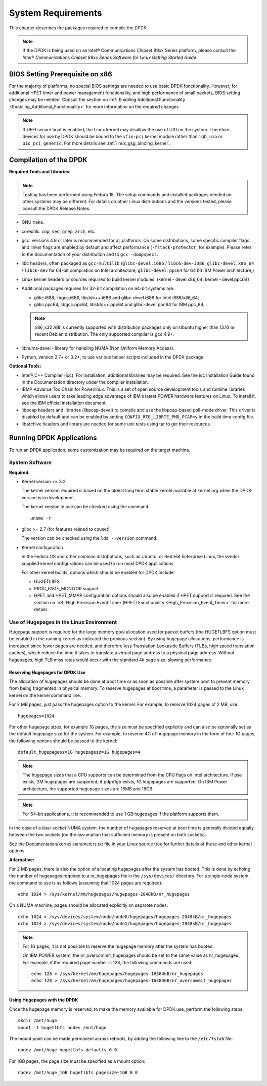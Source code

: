 ..  SPDX-License-Identifier: BSD-3-Clause
    Copyright(c) 2010-2014 Intel Corporation.

System Requirements
===================

This chapter describes the packages required to compile the DPDK.

.. note::

    If the DPDK is being used on an Intel® Communications Chipset 89xx Series platform,
    please consult the *Intel® Communications Chipset 89xx Series Software for Linux Getting Started Guide*.

BIOS Setting Prerequisite on x86
--------------------------------

For the majority of platforms, no special BIOS settings are needed to use basic DPDK functionality.
However, for additional HPET timer and power management functionality,
and high performance of small packets, BIOS setting changes may be needed.
Consult the section on :ref:`Enabling Additional Functionality <Enabling_Additional_Functionality>`
for more information on the required changes.

.. note::

   If UEFI secure boot is enabled, the Linux kernel may disallow the use of
   UIO on the system. Therefore, devices for use by DPDK should be bound to the
   ``vfio-pci`` kernel module rather than ``igb_uio`` or ``uio_pci_generic``.
   For more details see :ref:`linux_gsg_binding_kernel`.

Compilation of the DPDK
-----------------------

**Required Tools and Libraries:**

.. note::

    Testing has been performed using Fedora 18. The setup commands and installed packages needed on other systems may be different.
    For details on other Linux distributions and the versions tested, please consult the DPDK Release Notes.

*   GNU ``make``.

*   coreutils: ``cmp``, ``sed``, ``grep``, ``arch``, etc.

*   gcc: versions 4.9 or later is recommended for all platforms.
    On some distributions, some specific compiler flags and linker flags are enabled by
    default and affect performance (``-fstack-protector``, for example). Please refer to the documentation
    of your distribution and to ``gcc -dumpspecs``.

*   libc headers, often packaged as ``gcc-multilib`` (``glibc-devel.i686`` / ``libc6-dev-i386``;
    ``glibc-devel.x86_64`` / ``libc6-dev`` for 64-bit compilation on Intel architecture;
    ``glibc-devel.ppc64`` for 64 bit IBM Power architecture;)

*   Linux kernel headers or sources required to build kernel modules. (kernel - devel.x86_64;
    kernel - devel.ppc64)

*   Additional packages required for 32-bit compilation on 64-bit systems are:

    * glibc.i686, libgcc.i686, libstdc++.i686 and glibc-devel.i686 for Intel i686/x86_64;

    * glibc.ppc64, libgcc.ppc64, libstdc++.ppc64 and glibc-devel.ppc64 for IBM ppc_64;

    .. note::

       x86_x32 ABI is currently supported with distribution packages only on Ubuntu
       higher than 13.10 or recent Debian distribution. The only supported  compiler is gcc 4.9+.

*   libnuma-devel - library for handling NUMA (Non Uniform Memory Access).

*   Python, version 2.7+ or 3.2+, to use various helper scripts included in the DPDK package.


**Optional Tools:**

*   Intel® C++ Compiler (icc). For installation, additional libraries may be required.
    See the icc Installation Guide found in the Documentation directory under the compiler installation.

*   IBM® Advance ToolChain for Powerlinux. This is a set of open source development tools and runtime libraries
    which allows users to take leading edge advantage of IBM's latest POWER hardware features on Linux. To install
    it, see the IBM official installation document.

*   libpcap headers and libraries (libpcap-devel) to compile and use the libpcap-based poll-mode driver.
    This driver is disabled by default and can be enabled by setting ``CONFIG_RTE_LIBRTE_PMD_PCAP=y`` in the build time config file.

*   libarchive headers and library are needed for some unit tests using tar to get their resources.


Running DPDK Applications
-------------------------

To run an DPDK application, some customization may be required on the target machine.

System Software
~~~~~~~~~~~~~~~

**Required:**

*   Kernel version >= 3.2

    The kernel version required is based on the oldest long term stable kernel available
    at kernel.org when the DPDK version is in development.

    The kernel version in use can be checked using the command::

        uname -r

*   glibc >= 2.7 (for features related to cpuset)

    The version can be checked using the ``ldd --version`` command.

*   Kernel configuration

    In the Fedora OS and other common distributions, such as Ubuntu, or Red Hat Enterprise Linux,
    the vendor supplied kernel configurations can be used to run most DPDK applications.

    For other kernel builds, options which should be enabled for DPDK include:

    *   HUGETLBFS

    *   PROC_PAGE_MONITOR  support

    *   HPET and HPET_MMAP configuration options should also be enabled if HPET  support is required.
        See the section on :ref:`High Precision Event Timer (HPET) Functionality <High_Precision_Event_Timer>` for more details.

.. _linux_gsg_hugepages:

Use of Hugepages in the Linux Environment
~~~~~~~~~~~~~~~~~~~~~~~~~~~~~~~~~~~~~~~~~

Hugepage support is required for the large memory pool allocation used for packet buffers
(the HUGETLBFS option must be enabled in the running kernel as indicated the previous section).
By using hugepage allocations, performance is increased since fewer pages are needed,
and therefore less Translation Lookaside Buffers (TLBs, high speed translation caches),
which reduce the time it takes to translate a virtual page address to a physical page address.
Without hugepages, high TLB miss rates would occur with the standard 4k page size, slowing performance.

Reserving Hugepages for DPDK Use
^^^^^^^^^^^^^^^^^^^^^^^^^^^^^^^^

The allocation of hugepages should be done at boot time or as soon as possible after system boot
to prevent memory from being fragmented in physical memory.
To reserve hugepages at boot time, a parameter is passed to the Linux kernel on the kernel command line.

For 2 MB pages, just pass the hugepages option to the kernel. For example, to reserve 1024 pages of 2 MB, use::

    hugepages=1024

For other hugepage sizes, for example 1G pages, the size must be specified explicitly and
can also be optionally set as the default hugepage size for the system.
For example, to reserve 4G of hugepage memory in the form of four 1G pages, the following options should be passed to the kernel::

    default_hugepagesz=1G hugepagesz=1G hugepages=4

.. note::

    The hugepage sizes that a CPU supports can be determined from the CPU flags on Intel architecture.
    If pse exists, 2M hugepages are supported; if pdpe1gb exists, 1G hugepages are supported.
    On IBM Power architecture, the supported hugepage sizes are 16MB and 16GB.

.. note::

    For 64-bit applications, it is recommended to use 1 GB hugepages if the platform supports them.

In the case of a dual-socket NUMA system,
the number of hugepages reserved at boot time is generally divided equally between the two sockets
(on the assumption that sufficient memory is present on both sockets).

See the Documentation/kernel-parameters.txt file in your Linux source tree for further details of these and other kernel options.

**Alternative:**

For 2 MB pages, there is also the option of allocating hugepages after the system has booted.
This is done by echoing the number of hugepages required to a nr_hugepages file in the ``/sys/devices/`` directory.
For a single-node system, the command to use is as follows (assuming that 1024 pages are required)::

    echo 1024 > /sys/kernel/mm/hugepages/hugepages-2048kB/nr_hugepages

On a NUMA machine, pages should be allocated explicitly on separate nodes::

    echo 1024 > /sys/devices/system/node/node0/hugepages/hugepages-2048kB/nr_hugepages
    echo 1024 > /sys/devices/system/node/node1/hugepages/hugepages-2048kB/nr_hugepages

.. note::

    For 1G pages, it is not possible to reserve the hugepage memory after the system has booted.

    On IBM POWER system, the nr_overcommit_hugepages should be set to the same value as nr_hugepages.
    For example, if the required page number is 128, the following commands are used::

        echo 128 > /sys/kernel/mm/hugepages/hugepages-16384kB/nr_hugepages
        echo 128 > /sys/kernel/mm/hugepages/hugepages-16384kB/nr_overcommit_hugepages

Using Hugepages with the DPDK
^^^^^^^^^^^^^^^^^^^^^^^^^^^^^

Once the hugepage memory is reserved, to make the memory available for DPDK use, perform the following steps::

    mkdir /mnt/huge
    mount -t hugetlbfs nodev /mnt/huge

The mount point can be made permanent across reboots, by adding the following line to the ``/etc/fstab`` file::

    nodev /mnt/huge hugetlbfs defaults 0 0

For 1GB pages, the page size must be specified as a mount option::

    nodev /mnt/huge_1GB hugetlbfs pagesize=1GB 0 0
